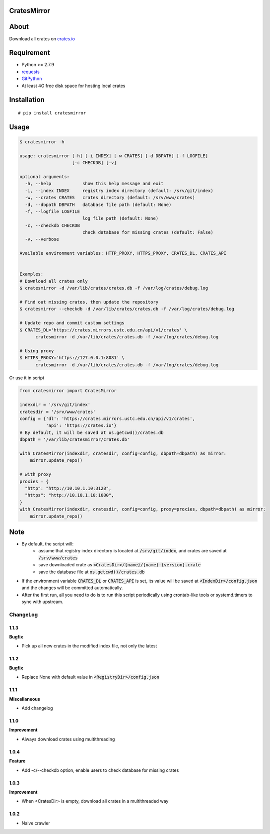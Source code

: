 CratesMirror
============

.. image:: https://img.shields.io/pypi/v/cratesmirror.svg
    :target: https://pypi.python.org/pypi/cratesmirror

About
=====

Download all crates on `crates.io <https://crates.io>`__

Requirement
============

- Python >= 2.7.9
-  `requests <https://pypi.python.org/pypi/requests/>`__
-  `GitPython <https://pypi.python.org/pypi/GitPython/>`__
- At least 4G free disk space for hosting local crates

Installation
============

::

    # pip install cratesmirror

Usage
======

.. code-block:: bash

    $ cratesmirror -h

    usage: cratesmirror [-h] [-i INDEX] [-w CRATES] [-d DBPATH] [-f LOGFILE]
                        [-c CHECKDB] [-v]

    optional arguments:
      -h, --help            show this help message and exit
      -i, --index INDEX     registry index directory (default: /srv/git/index)
      -w, --crates CRATES   crates directory (default: /srv/www/crates)
      -d, --dbpath DBPATH   database file path (default: None)
      -f, --logfile LOGFILE
                            log file path (default: None)
      -c, --checkdb CHECKDB
                            check database for missing crates (default: False)
      -v, --verbose

    Available environment variables: HTTP_PROXY, HTTPS_PROXY, CRATES_DL, CRATES_API


    Examples:
    # Download all crates only
    $ cratesmirror -d /var/lib/crates/crates.db -f /var/log/crates/debug.log

    # Find out missing crates, then update the repository
    $ cratesmirror --checkdb -d /var/lib/crates/crates.db -f /var/log/crates/debug.log

    # Update repo and commit custom settings
    $ CRATES_DL='https://crates.mirrors.ustc.edu.cn/api/v1/crates' \
          cratesmirror -d /var/lib/crates/crates.db -f /var/log/crates/debug.log

    # Using proxy
    $ HTTPS_PROXY='https://127.0.0.1:8081' \
          cratesmirror -d /var/lib/crates/crates.db -f /var/log/crates/debug.log


Or use it in script

.. code-block:: python

    from cratesmirror import CratesMirror

    indexdir = '/srv/git/index'
    cratesdir = '/srv/www/crates'
    config = {'dl': 'https://crates.mirrors.ustc.edu.cn/api/v1/crates',
              'api': 'https://crates.io'}
    # By default, it will be saved at os.getcwd()/crates.db
    dbpath = '/var/lib/cratesmirror/crates.db'

    with CratesMirror(indexdir, cratesdir, config=config, dbpath=dbpath) as mirror:
        mirror.update_repo()

    # with proxy
    proxies = {
      "http": "http://10.10.1.10:3128",
      "https": "http://10.10.1.10:1080",
    }
    with CratesMirror(indexdir, cratesdir, config=config, proxy=proxies, dbpath=dbpath) as mirror:
        mirror.update_repo()

Note
======

- By default, the script will:
    - assume that registry index directory is located at :code:`/srv/git/index`, and crates are saved at :code:`/srv/www/crates`
    - save downloaded crate as :code:`<CratesDir>/{name}/{name}-{version}.crate`
    - save the database file at :code:`os.getcwd()/crates.db`
- If the environment variable :code:`CRATES_DL` or :code:`CRATES_API` is set, its value will be saved at :code:`<IndexDir>/config.json` and the changes will be committed automatically.
- After the first run, all you need to do is to run this script periodically using crontab-like tools or systemd.timers to sync with upstream.


.. :changelog:

ChangeLog
---------------

1.1.3
+++++++++++

**Bugfix**

- Pick up all new crates in the modified index file, not only the latest

1.1.2
+++++++++++

**Bugfix**

- Replace None with default value in :code:`<RegistryDir>/config.json`

1.1.1
+++++++++++

**Miscellaneous**

- Add changelog

1.1.0
++++++++++++++++++

**Improvement**

- Always download crates using multithreading

1.0.4
++++++++++++++++++

**Feature**

- Add -c/--checkdb option, enable users to check database for missing crates

1.0.3
++++++++++++++++++

**Improvement**

- When <CratesDir> is empty, download all crates in a multithreaded way

1.0.2
++++++++++++++++++

- Naive crawler
